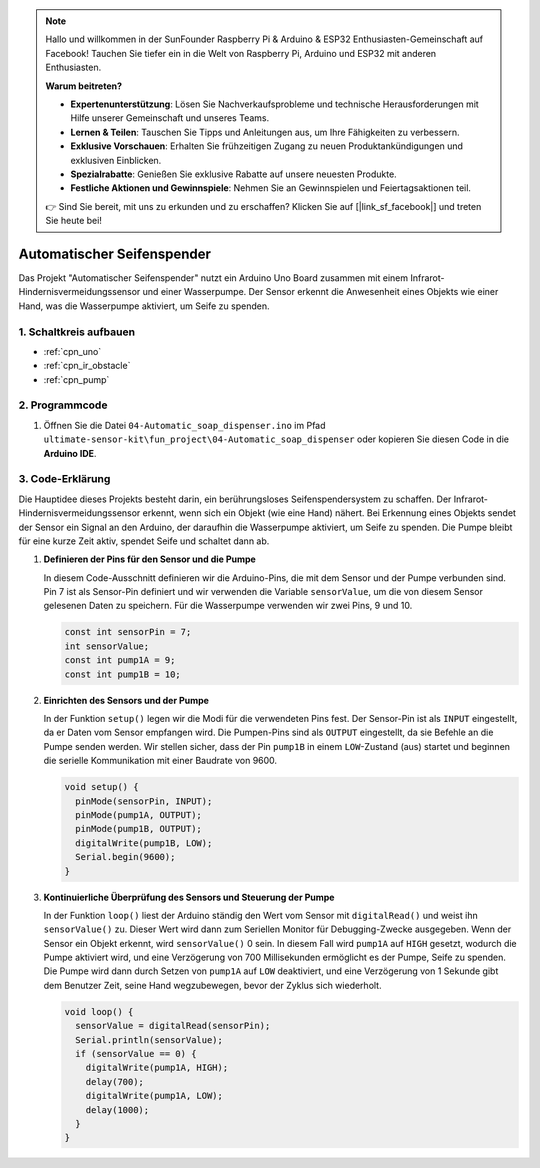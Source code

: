 .. note::

    Hallo und willkommen in der SunFounder Raspberry Pi & Arduino & ESP32 Enthusiasten-Gemeinschaft auf Facebook! Tauchen Sie tiefer ein in die Welt von Raspberry Pi, Arduino und ESP32 mit anderen Enthusiasten.

    **Warum beitreten?**

    - **Expertenunterstützung**: Lösen Sie Nachverkaufsprobleme und technische Herausforderungen mit Hilfe unserer Gemeinschaft und unseres Teams.
    - **Lernen & Teilen**: Tauschen Sie Tipps und Anleitungen aus, um Ihre Fähigkeiten zu verbessern.
    - **Exklusive Vorschauen**: Erhalten Sie frühzeitigen Zugang zu neuen Produktankündigungen und exklusiven Einblicken.
    - **Spezialrabatte**: Genießen Sie exklusive Rabatte auf unsere neuesten Produkte.
    - **Festliche Aktionen und Gewinnspiele**: Nehmen Sie an Gewinnspielen und Feiertagsaktionen teil.

    👉 Sind Sie bereit, mit uns zu erkunden und zu erschaffen? Klicken Sie auf [|link_sf_facebook|] und treten Sie heute bei!

.. _fun_soap_dispenser:

Automatischer Seifenspender
===========================

.. raw:: html

   <video loop autoplay muted style = "max-width:100%">
      <source src="../_static/video/fun/04-fun_Automatic_soap_dispenser.mp4"  type="video/mp4">
      Your browser does not support the video tag.
   </video>

Das Projekt "Automatischer Seifenspender" nutzt ein Arduino Uno Board zusammen mit einem Infrarot-Hindernisvermeidungssensor und einer Wasserpumpe. Der Sensor erkennt die Anwesenheit eines Objekts wie einer Hand, was die Wasserpumpe aktiviert, um Seife zu spenden.


1. Schaltkreis aufbauen
------------------------

.. image:: img/04-fun_Automatic_soap_dispenser_circuit.png
    :width: 90%

* :ref:`cpn_uno`
* :ref:`cpn_ir_obstacle`
* :ref:`cpn_pump`


2. Programmcode
----------------

#. Öffnen Sie die Datei ``04-Automatic_soap_dispenser.ino`` im Pfad ``ultimate-sensor-kit\fun_project\04-Automatic_soap_dispenser`` oder kopieren Sie diesen Code in die **Arduino IDE**.

   .. raw:: html
       
       <iframe src=https://create.arduino.cc/editor/sunfounder01/0ee4125a-39fe-4493-bbe6-8bef68721896/preview?embed style="height:510px;width:100%;margin:10px 0" frameborder=0></iframe>

3. Code-Erklärung
------------------

Die Hauptidee dieses Projekts besteht darin, ein berührungsloses Seifenspendersystem zu schaffen. Der Infrarot-Hindernisvermeidungssensor erkennt, wenn sich ein Objekt (wie eine Hand) nähert. Bei Erkennung eines Objekts sendet der Sensor ein Signal an den Arduino, der daraufhin die Wasserpumpe aktiviert, um Seife zu spenden. Die Pumpe bleibt für eine kurze Zeit aktiv, spendet Seife und schaltet dann ab.

#. **Definieren der Pins für den Sensor und die Pumpe**

   In diesem Code-Ausschnitt definieren wir die Arduino-Pins, die mit dem Sensor und der Pumpe verbunden sind. Pin 7 ist als Sensor-Pin definiert und wir verwenden die Variable ``sensorValue``, um die von diesem Sensor gelesenen Daten zu speichern. Für die Wasserpumpe verwenden wir zwei Pins, 9 und 10.

   .. code-block:: arduino
   
      const int sensorPin = 7;
      int sensorValue;
      const int pump1A = 9;
      const int pump1B = 10;

#. **Einrichten des Sensors und der Pumpe**

   In der Funktion ``setup()`` legen wir die Modi für die verwendeten Pins fest. Der Sensor-Pin ist als ``INPUT`` eingestellt, da er Daten vom Sensor empfangen wird. Die Pumpen-Pins sind als ``OUTPUT`` eingestellt, da sie Befehle an die Pumpe senden werden. Wir stellen sicher, dass der Pin ``pump1B`` in einem ``LOW``-Zustand (aus) startet und beginnen die serielle Kommunikation mit einer Baudrate von 9600.

   .. code-block:: arduino
   
      void setup() {
        pinMode(sensorPin, INPUT);
        pinMode(pump1A, OUTPUT);    
        pinMode(pump1B, OUTPUT);    
        digitalWrite(pump1B, LOW);  
        Serial.begin(9600);
      }

#. **Kontinuierliche Überprüfung des Sensors und Steuerung der Pumpe**

   In der Funktion ``loop()`` liest der Arduino ständig den Wert vom Sensor mit ``digitalRead()`` und weist ihn ``sensorValue()`` zu. Dieser Wert wird dann zum Seriellen Monitor für Debugging-Zwecke ausgegeben. Wenn der Sensor ein Objekt erkennt, wird ``sensorValue()`` 0 sein. In diesem Fall wird ``pump1A`` auf ``HIGH`` gesetzt, wodurch die Pumpe aktiviert wird, und eine Verzögerung von 700 Millisekunden ermöglicht es der Pumpe, Seife zu spenden. Die Pumpe wird dann durch Setzen von ``pump1A`` auf ``LOW`` deaktiviert, und eine Verzögerung von 1 Sekunde gibt dem Benutzer Zeit, seine Hand wegzubewegen, bevor der Zyklus sich wiederholt.

   .. code-block:: arduino
   
      void loop() {
        sensorValue = digitalRead(sensorPin);
        Serial.println(sensorValue);
        if (sensorValue == 0) {  
          digitalWrite(pump1A, HIGH);
          delay(700);
          digitalWrite(pump1A, LOW);
          delay(1000);
        }
      }
   
